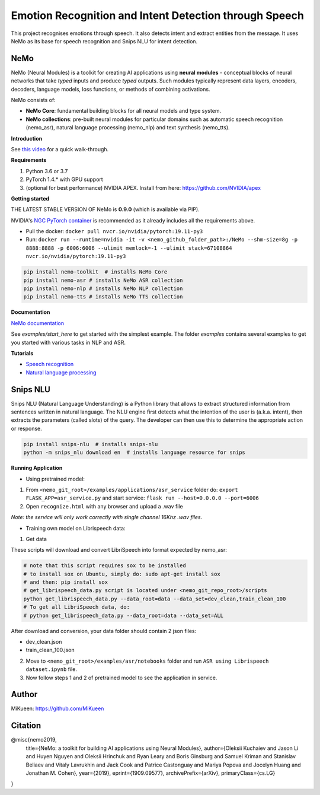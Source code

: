 
Emotion Recognition and Intent Detection through Speech
=======================================================

This project recognises emotions through speech. It also detects intent and extract entities from the message. It uses NeMo as its base for speech recognition and Snips NLU for intent detection.


NeMo
~~~~

NeMo (Neural Modules) is a toolkit for creating AI applications using **neural modules** - conceptual blocks of neural networks that take *typed* inputs and produce *typed* outputs. Such modules typically represent data layers, encoders, decoders, language models, loss functions, or methods of combining activations.

NeMo consists of: 

* **NeMo Core**: fundamental building blocks for all neural models and type system.
* **NeMo collections**: pre-built neural modules for particular domains such as automatic speech recognition (nemo_asr), natural language processing (nemo_nlp) and text synthesis (nemo_tts).


**Introduction**

See `this video <https://nvidia.github.io/NeMo/>`_ for a quick walk-through.

**Requirements**

1) Python 3.6 or 3.7
2) PyTorch 1.4.* with GPU support
3) (optional for best performance) NVIDIA APEX. Install from here: https://github.com/NVIDIA/apex

**Getting started**

THE LATEST STABLE VERSION OF NeMo is **0.9.0** (which is available via PIP).

NVIDIA's `NGC PyTorch container <https://ngc.nvidia.com/catalog/containers/nvidia:pytorch>`_ is recommended as it already includes all the requirements above.

* Pull the docker: ``docker pull nvcr.io/nvidia/pytorch:19.11-py3``
* Run: ``docker run --runtime=nvidia -it -v <nemo_github_folder_path>:/NeMo --shm-size=8g -p 8888:8888 -p 6006:6006 --ulimit memlock=-1 --ulimit stack=67108864 nvcr.io/nvidia/pytorch:19.11-py3``

.. code-block:: bash

    pip install nemo-toolkit  # installs NeMo Core
    pip install nemo-asr # installs NeMo ASR collection
    pip install nemo-nlp # installs NeMo NLP collection
    pip install nemo-tts # installs NeMo TTS collection


**Documentation**

`NeMo documentation <https://nvidia.github.io/NeMo/>`_

See `examples/start_here` to get started with the simplest example. The folder `examples` contains several examples to get you started with various tasks in NLP and ASR.


**Tutorials**

* `Speech recognition <https://nvidia.github.io/NeMo/asr/intro.html>`_
* `Natural language processing <https://nvidia.github.io/NeMo/nlp/intro.html>`_


Snips NLU
~~~~~~~~~

Snips NLU (Natural Language Understanding) is a Python library that allows to extract structured information from sentences written in natural language.
The NLU engine first detects what the intention of the user is (a.k.a. intent), then extracts the parameters (called slots) of the query. The developer can then use this to determine the appropriate action or response.

.. code-block:: bash

    pip install snips-nlu  # installs snips-nlu
    python -m snips_nlu download en  # installs language resource for snips


**Running Application**

* Using pretrained model:

1) From ``<nemo_git_root>/examples/applications/asr_service`` folder do: ``export FLASK_APP=asr_service.py`` and start service: ``flask run --host=0.0.0.0 --port=6006``
2) Open ``recognize.html`` with any browser and upload a .wav file

*Note: the service will only work correctly with single channel 16Khz .wav files*.

* Training own model on Librispeech data:

1) Get data

These scripts will download and convert LibriSpeech into format expected by nemo_asr:

.. code-block:: bash

    # note that this script requires sox to be installed
    # to install sox on Ubuntu, simply do: sudo apt-get install sox
    # and then: pip install sox
    # get_librispeech_data.py script is located under <nemo_git_repo_root>/scripts
    python get_librispeech_data.py --data_root=data --data_set=dev_clean,train_clean_100
    # To get all LibriSpeech data, do:
    # python get_librispeech_data.py --data_root=data --data_set=ALL

After download and conversion, your data folder should contain 2 json files:

- dev_clean.json
- train_clean_100.json

2) Move to ``<nemo_git_root>/examples/asr/notebooks`` folder and run ``ASR using Librispeech dataset.ipynb`` file.
3) Now follow steps 1 and 2 of pretrained model to see the application in service.


Author
~~~~~~

MiKueen: https://github.com/MiKueen


Citation
~~~~~~~~

@misc{nemo2019,
    title={NeMo: a toolkit for building AI applications using Neural Modules},
    author={Oleksii Kuchaiev and Jason Li and Huyen Nguyen and Oleksii Hrinchuk and Ryan Leary and Boris Ginsburg and Samuel Kriman and Stanislav Beliaev and Vitaly Lavrukhin and Jack Cook and Patrice Castonguay and Mariya Popova and Jocelyn Huang and Jonathan M. Cohen},
    year={2019},
    eprint={1909.09577},
    archivePrefix={arXiv},
    primaryClass={cs.LG}
}
